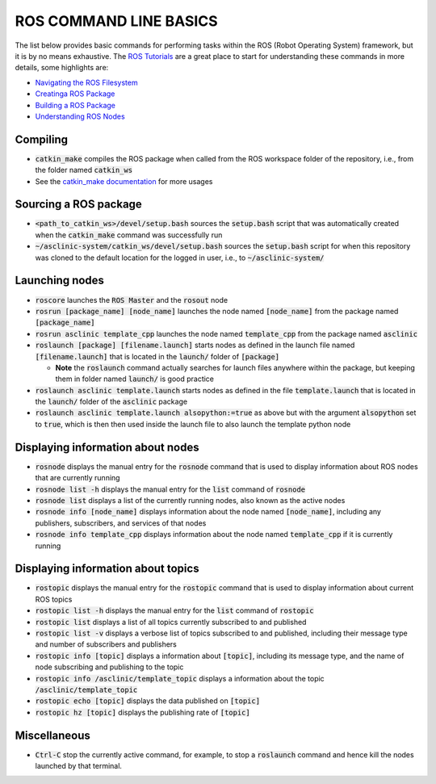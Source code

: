 .. _ros-cmd-line-basics:

ROS COMMAND LINE BASICS
=======================

The list below provides basic commands for performing tasks within the ROS (Robot Operating System) framework, but it is by no means exhaustive.
The `ROS Tutorials <http://wiki.ros.org/ROS/Tutorials>`_ are a great place to start for understanding these commands in more details, some highlights are:

* `Navigating the ROS Filesystem <http://wiki.ros.org/ROS/Tutorials/NavigatingTheFilesystem>`_
* `Creatinga ROS Package <http://wiki.ros.org/ROS/Tutorials/CreatingPackage>`_
* `Building a ROS Package <http://wiki.ros.org/ROS/Tutorials/BuildingPackages>`_
* `Understanding ROS Nodes <http://wiki.ros.org/ROS/Tutorials/UnderstandingNodes>`_


Compiling
*********

* :code:`catkin_make` compiles the ROS package when called from the ROS workspace folder of the repository, i.e., from the folder named :code:`catkin_ws`

* See the `catkin_make documentation <http://wiki.ros.org/catkin/commands/catkin_make>`_ for more usages


Sourcing a ROS package
**********************

* :code:`<path_to_catkin_ws>/devel/setup.bash` sources the :code:`setup.bash` script that was automatically created when the :code:`catkin_make` command was successfully run

* :code:`~/asclinic-system/catkin_ws/devel/setup.bash` sources the :code:`setup.bash` script for when this repository was cloned to the default location for the logged in user, i.e., to :code:`~/asclinic-system/`


Launching nodes
***************

* :code:`roscore` launches the :code:`ROS Master` and the :code:`rosout` node

* :code:`rosrun [package_name] [node_name]` launches the node named :code:`[node_name]` from the package named :code:`[package_name]`

* :code:`rosrun asclinic template_cpp` launches the node named :code:`template_cpp` from the package named :code:`asclinic`

* :code:`roslaunch [package] [filename.launch]` starts nodes as defined in the launch file named :code:`[filename.launch]` that is located in the :code:`launch/` folder of :code:`[package]`

  * **Note** the :code:`roslaunch` command actually searches for launch files anywhere within the package, but keeping them in folder named :code:`launch/` is good practice

* :code:`roslaunch asclinic template.launch` starts nodes as defined in the file :code:`template.launch` that is located in the :code:`launch/` folder of the :code:`asclinic` package

* :code:`roslaunch asclinic template.launch alsopython:=true` as above but with the argument :code:`alsopython` set to :code:`true`, which is then then used inside the launch file to also launch the template python node


Displaying information about nodes
**********************************

* :code:`rosnode` displays the manual entry for the :code:`rosnode` command that is used to display information about ROS nodes that are currently running

* :code:`rosnode list -h` displays the manual entry for the :code:`list` command of :code:`rosnode`

* :code:`rosnode list` displays a list of the currently running nodes, also known as the active nodes

* :code:`rosnode info [node_name]` displays information about the node named :code:`[node_name]`, including any publishers, subscribers, and services of that nodes

* :code:`rosnode info template_cpp` displays information about the node named :code:`template_cpp` if it is currently running


Displaying information about topics
************************************

* :code:`rostopic` displays the manual entry for the :code:`rostopic` command that is used to display information about current ROS topics

* :code:`rostopic list -h` displays the manual entry for the :code:`list` command of :code:`rostopic`

* :code:`rostopic list` displays a list of all topics currently subscribed to and published

* :code:`rostopic list -v` displays a verbose list of topics subscribed to and published, including their message type and number of subscribers and publishers

* :code:`rostopic info [topic]` displays a information about :code:`[topic]`, including its message type, and the name of node subscribing and publishing to the topic

* :code:`rostopic info /asclinic/template_topic` displays a information about the topic :code:`/asclinic/template_topic`

* :code:`rostopic echo [topic]` displays the data published on :code:`[topic]`

* :code:`rostopic hz [topic]` displays the publishing rate of :code:`[topic]`


Miscellaneous
*************

* :code:`Ctrl-C` stop the currently active command, for example, to stop a :code:`roslaunch` command and hence kill the nodes launched by that terminal.
